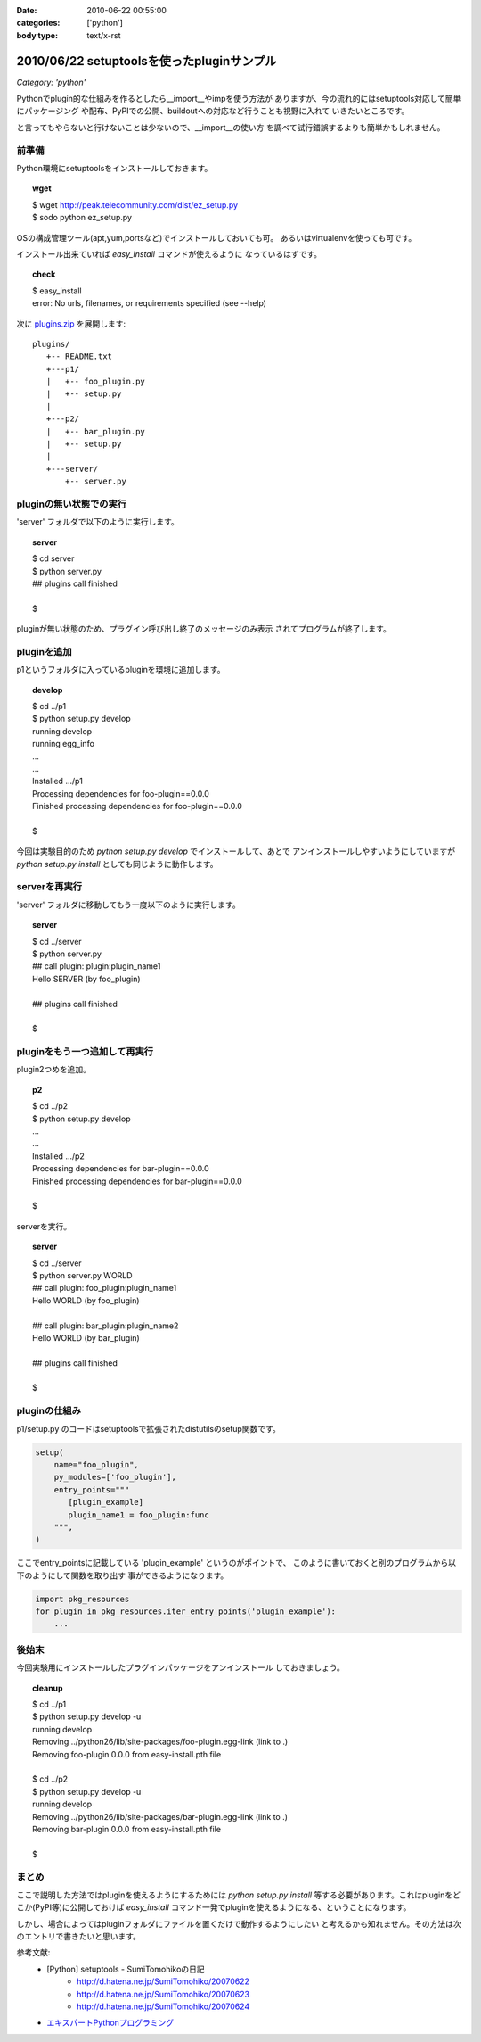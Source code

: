 :date: 2010-06-22 00:55:00
:categories: ['python']
:body type: text/x-rst

===========================================
2010/06/22 setuptoolsを使ったpluginサンプル
===========================================

*Category: 'python'*

Pythonでplugin的な仕組みを作るとしたら__import__やimpを使う方法が
ありますが、今の流れ的にはsetuptools対応して簡単にパッケージング
や配布、PyPIでの公開、buildoutへの対応など行うことも視野に入れて
いきたいところです。

と言ってもやらないと行けないことは少ないので、__import__の使い方
を調べて試行錯誤するよりも簡単かもしれません。


前準備
------

Python環境にsetuptoolsをインストールしておきます。

.. topic:: wget
  :class: dos

  | $ wget http://peak.telecommunity.com/dist/ez_setup.py
  | $ sodo python ez_setup.py

OSの構成管理ツール(apt,yum,portsなど)でインストールしておいても可。
あるいはvirtualenvを使っても可です。

インストール出来ていれば `easy_install` コマンドが使えるように
なっているはずです。

.. topic:: check
  :class: dos

  | $ easy_install
  | error: No urls, filenames, or requirements specified (see --help)


次に `plugins.zip`_ を展開します::

  plugins/
     +-- README.txt
     +---p1/
     |   +-- foo_plugin.py
     |   +-- setup.py
     |
     +---p2/
     |   +-- bar_plugin.py
     |   +-- setup.py
     |
     +---server/
         +-- server.py


pluginの無い状態での実行
------------------------

'server' フォルダで以下のように実行します。

.. topic:: server
  :class: dos

  | $ cd server
  | $ python server.py
  | ## plugins call finished
  | 
  | $

pluginが無い状態のため、プラグイン呼び出し終了のメッセージのみ表示
されてプログラムが終了します。


pluginを追加
------------

p1というフォルダに入っているpluginを環境に追加します。

.. topic:: develop
  :class: dos

  | $ cd ../p1
  | $ python setup.py develop
  | running develop
  | running egg_info
  | ...
  | ...
  | Installed .../p1
  | Processing dependencies for foo-plugin==0.0.0
  | Finished processing dependencies for foo-plugin==0.0.0
  | 
  | $


今回は実験目的のため `python setup.py develop` でインストールして、あとで
アンインストールしやすいようにしていますが `python setup.py install` としても同じように動作します。


serverを再実行
--------------

'server' フォルダに移動してもう一度以下のように実行します。

.. topic:: server
  :class: dos

  | $ cd ../server
  | $ python server.py
  | ## call plugin: plugin:plugin_name1
  | Hello SERVER (by foo_plugin)
  | 
  | ## plugins call finished
  | 
  | $


pluginをもう一つ追加して再実行
------------------------------

plugin2つめを追加。

.. topic:: p2
  :class: dos

  | $ cd ../p2
  | $ python setup.py develop
  | ...
  | ...
  | Installed .../p2
  | Processing dependencies for bar-plugin==0.0.0
  | Finished processing dependencies for bar-plugin==0.0.0
  | 
  | $

serverを実行。

.. topic:: server
  :class: dos

  | $ cd ../server
  | $ python server.py WORLD
  | ## call plugin: foo_plugin:plugin_name1
  | Hello WORLD (by foo_plugin)
  | 
  | ## call plugin: bar_plugin:plugin_name2
  | Hello WORLD (by bar_plugin)
  | 
  | ## plugins call finished
  | 
  | $


pluginの仕組み
---------------

p1/setup.py のコードはsetuptoolsで拡張されたdistutilsのsetup関数です。

.. code-block:: python

  setup(
      name="foo_plugin",
      py_modules=['foo_plugin'],
      entry_points="""
         [plugin_example]
         plugin_name1 = foo_plugin:func
      """,
  )

ここでentry_pointsに記載している 'plugin_example' というのがポイントで、
このように書いておくと別のプログラムから以下のようにして関数を取り出す
事ができるようになります。

.. code-block:: python

  import pkg_resources
  for plugin in pkg_resources.iter_entry_points('plugin_example'):
      ...


後始末
-------

今回実験用にインストールしたプラグインパッケージをアンインストール
しておきましょう。

.. topic:: cleanup
  :class: dos

  | $ cd ../p1
  | $ python setup.py develop -u
  | running develop
  | Removing ../python26/lib/site-packages/foo-plugin.egg-link (link to .)
  | Removing foo-plugin 0.0.0 from easy-install.pth file
  | 
  | $ cd ../p2
  | $ python setup.py develop -u
  | running develop
  | Removing ../python26/lib/site-packages/bar-plugin.egg-link (link to .)
  | Removing bar-plugin 0.0.0 from easy-install.pth file
  | 
  | $


まとめ
-------
ここで説明した方法ではpluginを使えるようにするためには `python setup.py install`
等する必要があります。これはpluginをどこか(PyPI等)に公開しておけば `easy_install`
コマンド一発でpluginを使えるようになる、ということになります。

しかし、場合によってはpluginフォルダにファイルを置くだけで動作するようにしたい
と考えるかも知れません。その方法は次のエントリで書きたいと思います。


参考文献:
 * [Python] setuptools - SumiTomohikoの日記
    * http://d.hatena.ne.jp/SumiTomohiko/20070622
    * http://d.hatena.ne.jp/SumiTomohiko/20070623
    * http://d.hatena.ne.jp/SumiTomohiko/20070624
 * `エキスパートPythonプログラミング`_

.. _`エキスパートPythonプログラミング`: http://astore.amazon.co.jp/freiaweb-22/detail/4048686291
.. _`plugins.zip`: stuff/plugins.zip/download


.. :extend type: text/x-rst
.. :extend:


.. :comments:
.. :comment id: 2010-06-22.7583323027
.. :title: Re:setuptoolsを使ったpluginサンプル
.. :author: nakagami
.. :date: 2010-06-22 15:22:40
.. :email: 
.. :url: 
.. :body:
.. PyPI への道（続編）も期待します！
.. 
.. :comments:
.. :comment id: 2010-06-22.0619591066
.. :title: Re:setuptoolsを使ったpluginサンプル
.. :author: jhotta
.. :date: 2010-06-22 16:51:02
.. :email: 
.. :url: 
.. :body:
.. 参考に成ります。また教えてください。
.. 
